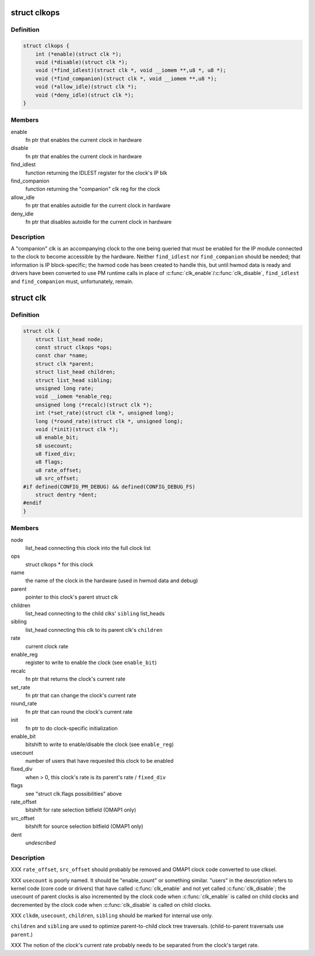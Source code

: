 .. -*- coding: utf-8; mode: rst -*-
.. src-file: arch/arm/mach-omap1/clock.h

.. _`clkops`:

struct clkops
=============

.. c:type:: struct clkops

    some clock function pointers

.. _`clkops.definition`:

Definition
----------

.. code-block:: c

    struct clkops {
        int (*enable)(struct clk *);
        void (*disable)(struct clk *);
        void (*find_idlest)(struct clk *, void __iomem **,u8 *, u8 *);
        void (*find_companion)(struct clk *, void __iomem **,u8 *);
        void (*allow_idle)(struct clk *);
        void (*deny_idle)(struct clk *);
    }

.. _`clkops.members`:

Members
-------

enable
    fn ptr that enables the current clock in hardware

disable
    fn ptr that enables the current clock in hardware

find_idlest
    function returning the IDLEST register for the clock's IP blk

find_companion
    function returning the "companion" clk reg for the clock

allow_idle
    fn ptr that enables autoidle for the current clock in hardware

deny_idle
    fn ptr that disables autoidle for the current clock in hardware

.. _`clkops.description`:

Description
-----------

A "companion" clk is an accompanying clock to the one being queried
that must be enabled for the IP module connected to the clock to
become accessible by the hardware.  Neither \ ``find_idlest``\  nor
\ ``find_companion``\  should be needed; that information is IP
block-specific; the hwmod code has been created to handle this, but
until hwmod data is ready and drivers have been converted to use PM
runtime calls in place of \ :c:func:`clk_enable`\ /\ :c:func:`clk_disable`\ , \ ``find_idlest``\  and
\ ``find_companion``\  must, unfortunately, remain.

.. _`clk`:

struct clk
==========

.. c:type:: struct clk

    OMAP struct clk

.. _`clk.definition`:

Definition
----------

.. code-block:: c

    struct clk {
        struct list_head node;
        const struct clkops *ops;
        const char *name;
        struct clk *parent;
        struct list_head children;
        struct list_head sibling;
        unsigned long rate;
        void __iomem *enable_reg;
        unsigned long (*recalc)(struct clk *);
        int (*set_rate)(struct clk *, unsigned long);
        long (*round_rate)(struct clk *, unsigned long);
        void (*init)(struct clk *);
        u8 enable_bit;
        s8 usecount;
        u8 fixed_div;
        u8 flags;
        u8 rate_offset;
        u8 src_offset;
    #if defined(CONFIG_PM_DEBUG) && defined(CONFIG_DEBUG_FS)
        struct dentry *dent;
    #endif
    }

.. _`clk.members`:

Members
-------

node
    list_head connecting this clock into the full clock list

ops
    struct clkops \* for this clock

name
    the name of the clock in the hardware (used in hwmod data and debug)

parent
    pointer to this clock's parent struct clk

children
    list_head connecting to the child clks' \ ``sibling``\  list_heads

sibling
    list_head connecting this clk to its parent clk's \ ``children``\ 

rate
    current clock rate

enable_reg
    register to write to enable the clock (see \ ``enable_bit``\ )

recalc
    fn ptr that returns the clock's current rate

set_rate
    fn ptr that can change the clock's current rate

round_rate
    fn ptr that can round the clock's current rate

init
    fn ptr to do clock-specific initialization

enable_bit
    bitshift to write to enable/disable the clock (see \ ``enable_reg``\ )

usecount
    number of users that have requested this clock to be enabled

fixed_div
    when > 0, this clock's rate is its parent's rate / \ ``fixed_div``\ 

flags
    see "struct clk.flags possibilities" above

rate_offset
    bitshift for rate selection bitfield (OMAP1 only)

src_offset
    bitshift for source selection bitfield (OMAP1 only)

dent
    *undescribed*

.. _`clk.description`:

Description
-----------

XXX \ ``rate_offset``\ , \ ``src_offset``\  should probably be removed and OMAP1
clock code converted to use clksel.

XXX \ ``usecount``\  is poorly named.  It should be "enable_count" or
something similar.  "users" in the description refers to kernel
code (core code or drivers) that have called \ :c:func:`clk_enable`\  and not
yet called \ :c:func:`clk_disable`\ ; the usecount of parent clocks is also
incremented by the clock code when \ :c:func:`clk_enable`\  is called on child
clocks and decremented by the clock code when \ :c:func:`clk_disable`\  is
called on child clocks.

XXX \ ``clkdm``\ , \ ``usecount``\ , \ ``children``\ , \ ``sibling``\  should be marked for
internal use only.

\ ``children``\  and \ ``sibling``\  are used to optimize parent-to-child clock
tree traversals.  (child-to-parent traversals use \ ``parent``\ .)

XXX The notion of the clock's current rate probably needs to be
separated from the clock's target rate.

.. This file was automatic generated / don't edit.

